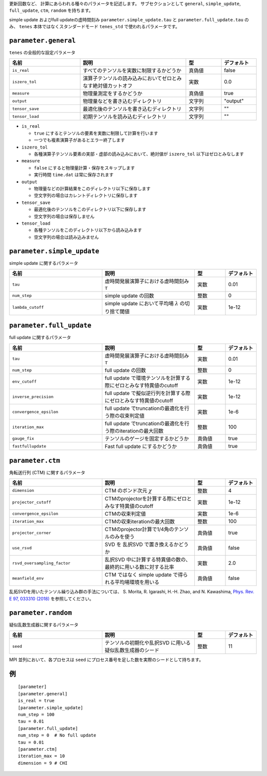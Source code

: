 .. highlight:: none


更新回数など、 計算にあらわれる種々のパラメータを記述します。
サブセクションとして ``general``, ``simple_update``, ``full_update``,
``ctm``, ``random`` を持ちます。

simple update およびfull updateの虚時間刻み ``parameter.simple_update.tau`` と ``parameter.full_update.tau`` のみ、 ``tenes`` 本体ではなくスタンダードモード ``tenes_std`` で使われるパラメータです。

``parameter.general``
~~~~~~~~~~~~~~~~~~~~~~~~~~

``tenes`` の全般的な設定パラメータ

.. csv-table::
   :header: "名前", "説明", "型", "デフォルト"
   :widths: 20, 30, 10, 10

   ``is_real``,     "すべてのテンソルを実数に制限するかどうか",                     真偽値, false
   ``iszero_tol``,  "演算子テンソルの読み込みにおいてゼロとみなす絶対値カットオフ", 実数,   0.0
   ``measure``,     "物理量測定をするかどうか",                                     真偽値, true
   ``output``,      "物理量などを書き込むディレクトリ",                             文字列, \"output\"
   ``tensor_save``, "最適化後のテンソルを書き込むディレクトリ",                     文字列, \"\"
   ``tensor_load``, "初期テンソルを読み込むディレクトリ",                           文字列, \"\"


- ``is_real``

  - ``true`` にするとテンソルの要素を実数に制限して計算を行います
  - 一つでも複素演算子があるとエラー終了します

- ``iszero_tol``

  - 各種演算子テンソル要素の実部・虚部の読み込みにおいて、絶対値が ``iszero_tol`` 以下はゼロとみなします

- ``measure``

  - ``false`` にすると物理量計算・保存をスキップします
  - 実行時間 ``time.dat`` は常に保存されます

- ``output``

  - 物理量などの計算結果をこのディレクトリ以下に保存します
  - 空文字列の場合はカレントディレクトリに保存します

- ``tensor_save``

  - 最適化後のテンソルをこのディレクトリ以下に保存します
  - 空文字列の場合は保存しません

- ``tensor_load``

  - 各種テンソルをこのディレクトリ以下から読み込みます
  - 空文字列の場合は読み込みません


``parameter.simple_update``
~~~~~~~~~~~~~~~~~~~~~~~~~~~

simple update に関するパラメータ

.. csv-table::
   :header: "名前", "説明", "型", "デフォルト"
   :widths: 30, 30, 10, 10

   ``tau``,           "虚時間発展演算子における虚時間刻み :math:`\tau`", 実数, 0.01
   ``num_step``,      "simple update の回数",                            整数, 0
   ``lambda_cutoff``, "simple update において平均場 :math:`\lambda` の切り捨て閾値",      実数, 1e-12


.. ``gauge_fix``,     "テンソルのゲージを固定するかどうか",                               真偽値, true



``parameter.full_update``
~~~~~~~~~~~~~~~~~~~~~~~~~

full update に関するパラメータ

.. csv-table::
   :header: "名前", "説明", "型", "デフォルト"
   :widths: 30, 30, 10, 10

   ``tau``,                 "虚時間発展演算子における虚時間刻み :math:`\tau`",                    実数,   0.01
   ``num_step``,            "full update の回数",                                                 整数,   0
   ``env_cutoff``,          "full update で環境テンソルを計算する際にゼロとみなす特異値のcutoff", 実数,   1e-12
   ``inverse_precision``,   "full update で擬似逆行列を計算する際にゼロとみなす特異値のcutoff",   実数,   1e-12
   ``convergence_epsilon``, "full update でtruncationの最適化を行う際の収束判定値",               実数,   1e-6
   ``iteration_max``,       "full update でtruncationの最適化を行う際のiterationの最大回数",      整数,   100
   ``gauge_fix``,           "テンソルのゲージを固定するかどうか",                                 真偽値, true
   ``fastfullupdate``,      "Fast full update にするかどうか",                                    真偽値, true

``parameter.ctm``
~~~~~~~~~~~~~~~~~

角転送行列 (CTM) に関するパラメータ

.. csv-table::
   :header: "名前", "説明", "型", "デフォルト"
   :widths: 30, 30, 10, 10

   ``dimension``,                "CTM のボンド次元 :math:`\chi`",                                  整数,   4
   ``projector_cutoff``,         "CTMのprojectorを計算する際にゼロとみなす特異値のcutoff",         実数,   1e-12
   ``convergence_epsilon``,      "CTMの収束判定値",                                                実数,   1e-6
   ``iteration_max``,            "CTMの収束iterationの最大回数",                                   整数,   100
   ``projector_corner``,         "CTMのprojector計算で1/4角のテンソルのみを使う",                  真偽値, true
   ``use_rsvd``,                 "SVD を 乱択SVD で置き換えるかどうか",                            真偽値, false
   ``rsvd_oversampling_factor``, "乱択SVD 中に計算する特異値の数の、最終的に用いる数に対する比率", 実数,   2.0
   ``meanfield_env``,            "CTM ではなく simple update で得られる平均場環境を用いる",        真偽値, false

乱拓SVDを用いたテンソル繰り込み群の手法については、 S. Morita, R. Igarashi, H.-H. Zhao, and N. Kawashima, `Phys. Rev. E 97, 033310 (2018) <https://journals.aps.org/pre/abstract/10.1103/PhysRevE.97.033310>`_ を参照してください。


``parameter.random``
~~~~~~~~~~~~~~~~~~~~~

疑似乱数生成器に関するパラメータ

.. csv-table::
   :header: "名前", "説明", "型", "デフォルト"
   :widths: 30, 30, 10, 10

   ``seed``, "テンソルの初期化や乱択SVD に用いる疑似乱数生成器のシード", 整数, 11

MPI 並列において、各プロセスは ``seed`` にプロセス番号を足した数を実際のシードとして持ちます。

例
~~

::

  [parameter]
  [parameter.general]
  is_real = true
  [parameter.simple_update]
  num_step = 100
  tau = 0.01
  [parameter.full_update]
  num_step = 0  # No full update
  tau = 0.01
  [parameter.ctm]
  iteration_max = 10
  dimension = 9 # CHI
